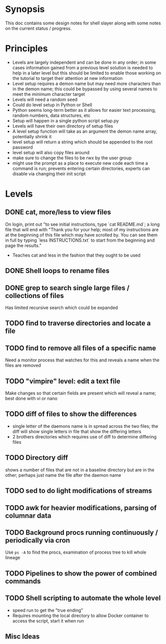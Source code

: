 * Synopsis
This doc contains some design notes for shell slayer along with some
notes on the current status / progress.

* Principles
- Levels are largely independent and can be done in any order; in some
  cases information gained from a previous level solution is needed to
  help in a later level but this should be limited to enable those
  working on the tutorial to target their attention at new information
- Level setup requires a demon name but may need more characters than
  in the demon name; this could be bypassed by using several names to
  meet the minimum character target
- Levels will need a random seed
- Could do level setup in Python or Shell
- Python seems long-term better as it allows for easier text
  processing, random numbers, data structures, etc
- Setup will happen in a single python script setup.py
- Levels will have their own directory of setup files
- A level setup function will take as an argument the demon name
  array, potentially shrink it
- level setup will return a string which should be appended to the
  root password
- level setup will also copy files around
- make sure to change the files to be rwx by the user group
- might use the prompt as a place to execute new code each time a
  command is run; prevents entering certain directories, experts can
  disable via changing their init script


* Levels
** DONE cat, more/less to view files
On login, print out "to see initial instructions, type `cat
README.md`; a long file that will end with "Thank you for your help;
most of my instructions are at the beginning of this file which may
have scrolled by. You can see them in full by typing `less
INSTRUCTIONS.txt` to start from the beginning and page the results."
- Teaches cat and less in the fashion that they ought to be used

** DONE Shell loops to rename files
** DONE grep to search single large files / collections of files
Has limited recursive search which could be expanded
** TODO find to traverse directories and locate a file
** TODO find to remove all files of a specific name
Need a monitor process that watches for this and reveals a name when
the files are removed
** TODO "vimpire" level: edit a text file
Make changes so that certain fields are present which will reveal a
name; best done with vi or nano
** TODO diff of files to show the differences
- single letter of the daemons name is in spread across the two files;
  the diff will show single letters in file that show the differing
  letters
- 2 brothers directories which requires use of diff to determine
  differing files
** TODO Directory diff
shows a number of files that are not in a baseline directory but are
in the other; perhaps just name the file after the daemon name
** TODO sed to do light modifications of streams
** TODO awk for heavier modifications, parsing of columnar data
** TODO Background procs running continuously / periodically via cron
Use ~ps -A~ to find the procs, examination of process tree to kill
whole lineage
** TODO Pipelines to show the power of combined commands
** TODO Shell scripting to automate the whole level
- speed run to get the "true ending"
- Requires mounting the local directory to allow Docker container to
  access the script, start it when run

** Misc Ideas
